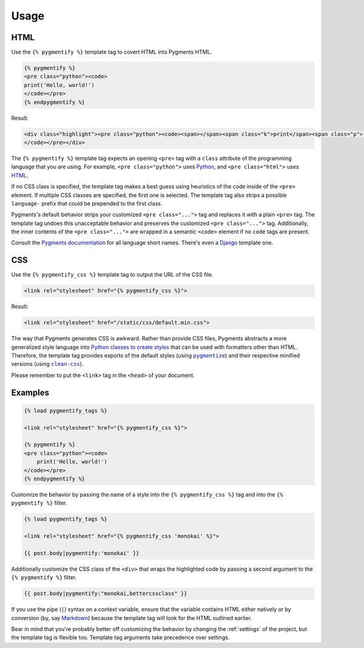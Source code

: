 .. _usage:

Usage
*****

HTML
====

Use the ``{% pygmentify %}`` template tag to covert HTML into Pygments HTML.

.. code-block:: html

   {% pygmentify %}
   <pre class="python"><code>
   print('Hello, world!')
   </code></pre>
   {% endpygmentify %}

Result:

.. code-block:: html

   <div class="highlight"><pre class="python"><code><span></span><span class="k">print</span><span class="p">(</span><span class="s2">&quot;Hello, world!&quot;</span><span class="p">)</span>
   </code></pre></div>

The ``{% pygmentify %}`` template tag expects an opening ``<pre>`` tag with a ``class`` attribute of the programming language that you are using. For example, ``<pre class="python">`` uses `Python <http://pygments.org/docs/lexers/#pygments.lexers.python.PythonLexer>`_, and ``<pre class="html">`` uses `HTML <http://pygments.org/docs/lexers/#pygments.lexers.html.HtmlLexer>`_.

If no CSS class is specified, the template tag makes a best guess using heuristics of the code inside of the ``<pre>`` element. If multiple CSS classes are specified, the first one is selected. The template tag also strips a possible ``language-`` prefix that could be prepended to the first class.

Pygments's default behavior strips your customized ``<pre class="...">`` tag and replaces it with a plain ``<pre>`` tag. The template tag undoes this unacceptable behavior and preserves the customized ``<pre class="...">`` tag. Additionally, the inner contents of the ``<pre class="...">`` are wrapped in a semantic ``<code>`` element if no ``code`` tags are present.

Consult the `Pygments documentation <http://pygments.org/docs/lexers/>`_ for all language short names. There's even a `Django <http://pygments.org/docs/lexers/#pygments.lexers.templates.DjangoLexer>`_ template one.

CSS
===

Use the ``{% pygmentify_css %}`` template tag to output the URL of the CSS file.

.. code-block:: html

   <link rel="stylesheet" href="{% pygmentify_css %}">

Result:

.. code-block:: html

   <link rel="stylesheet" href="/static/css/default.min.css">

The way that Pygments generates CSS is awkward. Rather than provide CSS files, Pygments abstracts a more generalized style language into `Python classes to create styles <http://pygments.org/docs/styles/>`_ that can be used with formatters other than HTML. Therefore, the template tag provides exports of the default styles (using |pygmentize|_) and their respective minified versions (using |cleancss|_).

Please remember to put the ``<link>`` tag in the ``<head>`` of your document.

.. |pygmentize| replace:: ``pygmentize``
.. _pygmentize: http://pygments.org/docs/cmdline/#generating-styles

.. |cleancss| replace:: ``clean-css``
.. _cleancss: https://www.npmjs.com/package/clean-css

Examples
========

.. code-block:: html

   {% load pygmentify_tags %}

   <link rel="stylesheet" href="{% pygmentify_css %}">

   {% pygmentify %}
   <pre class="python"><code>
       print('Hello, world!')
   </code></pre>
   {% endpygmentify %}

Customize the behavior by passing the name of a style into the ``{% pygmentify_css %}`` tag and into the ``{% pygmentify %}`` filter.

.. code-block:: html

   {% load pygmentify_tags %}

   <link rel="stylesheet" href="{% pygmentify_css 'monokai' %}">

   {{ post.body|pygmentify:'monokai' }}

Additionally customize the CSS class of the ``<div>`` that wraps the highlighted code by passing a second argument to the ``{% pygmentify %}`` filter.

.. code-block:: html

   {{ post.body|pygmentify:"monokai,bettercssclass" }}

If you use the pipe (``|``) syntax on a context variable, ensure that the variable contains HTML either natively or by conversion (by, say `Markdown <https://pythonhosted.org/Markdown/>`_) because the template tag will look for the HTML outlined earlier.

Bear in mind that you're probably better off customizing the behavior by changing the :ref:`settings` of the project, but the template tag is flexible too. Template tag arguments take precedence over settings.
